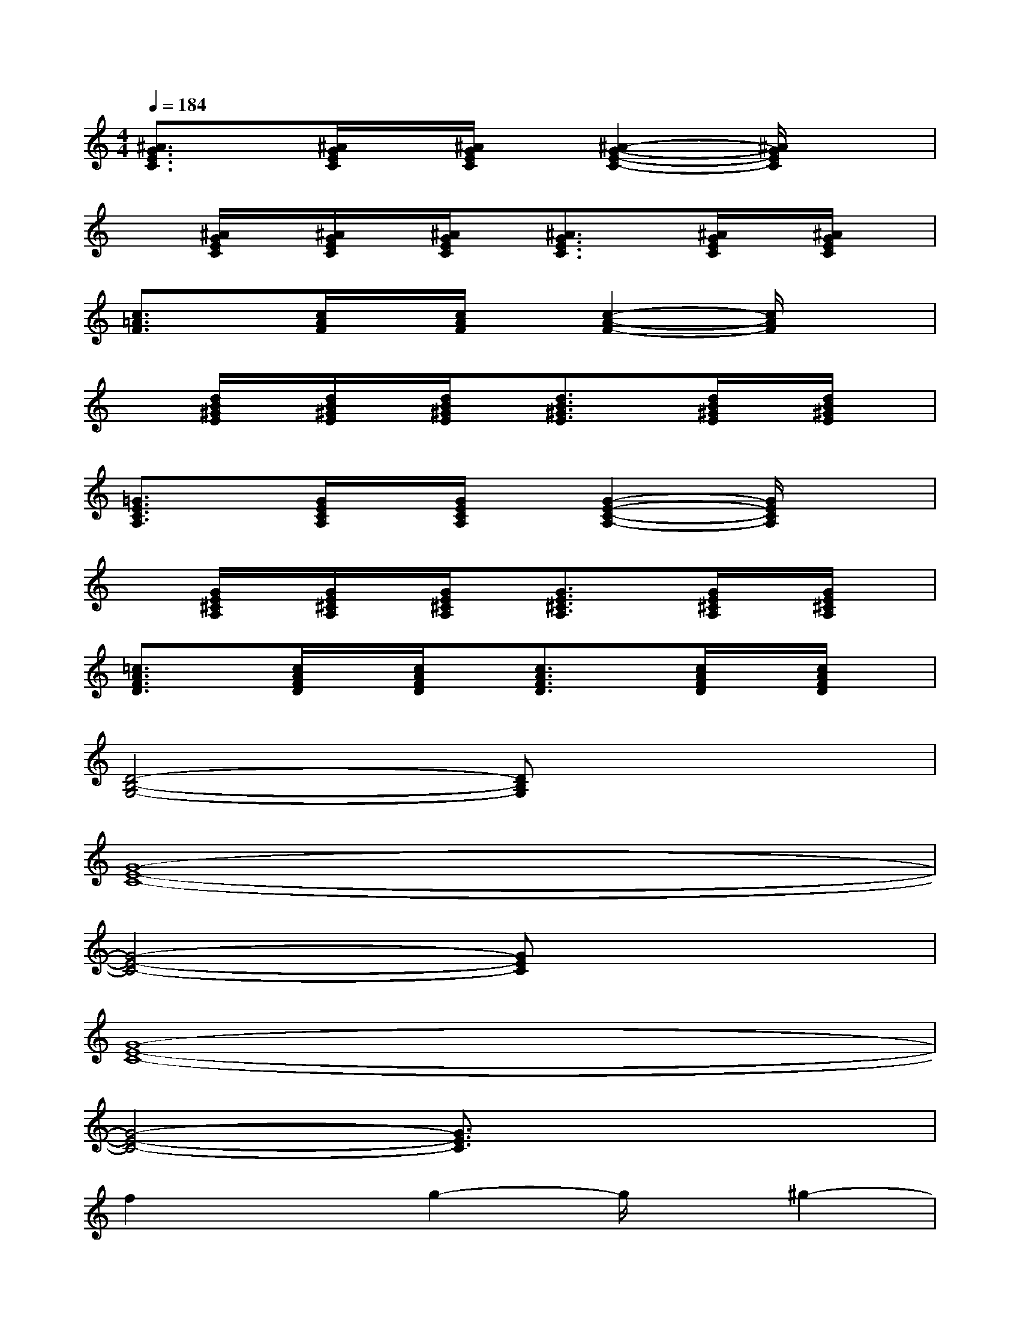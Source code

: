 X:1
T:
M:4/4
L:1/8
Q:1/4=184
K:C%0sharps
V:1
[^A3/2G3/2E3/2C3/2]x/2[^A/2G/2E/2C/2]x/2[^A/2G/2E/2C/2]x/2[^A2-G2-E2-C2-][^A/2G/2E/2C/2]x3/2|
x[^A/2G/2E/2C/2]x/2[^A/2G/2E/2C/2]x/2[^A/2G/2E/2C/2]x/2[^A3/2G3/2E3/2C3/2]x/2[^A/2G/2E/2C/2]x/2[^A/2G/2E/2C/2]x/2|
[c3/2=A3/2F3/2]x/2[c/2A/2F/2]x/2[c/2A/2F/2]x/2[c2-A2-F2-][c/2A/2F/2]x3/2|
x[d/2B/2^G/2E/2]x/2[d/2B/2^G/2E/2]x/2[d/2B/2^G/2E/2]x/2[d3/2B3/2^G3/2E3/2]x/2[d/2B/2^G/2E/2]x/2[d/2B/2^G/2E/2]x/2|
[=G3/2E3/2C3/2A,3/2]x/2[G/2E/2C/2A,/2]x/2[G/2E/2C/2A,/2]x/2[G2-E2-C2-A,2-][G/2E/2C/2A,/2]x3/2|
x[G/2E/2^C/2A,/2]x/2[G/2E/2^C/2A,/2]x/2[G/2E/2^C/2A,/2]x/2[G3/2E3/2^C3/2A,3/2]x/2[G/2E/2^C/2A,/2]x/2[G/2E/2^C/2A,/2]x/2|
[=c3/2A3/2F3/2D3/2]x/2[c/2A/2F/2D/2]x/2[c/2A/2F/2D/2]x/2[c3/2A3/2F3/2D3/2]x/2[c/2A/2F/2D/2]x/2[c/2A/2F/2D/2]x/2|
[D4-B,4-G,4-][DB,G,]x3|
[G8-E8-C8-]|
[G4-E4-C4-][GEC]x3|
[G8-E8-C8-]|
[G4-E4-C4-][G3/2E3/2C3/2]x2x/2|
f2xg2-g/2x/2^g2-|
^g/2x/2^a2xc'3/2x/2c'3/2x/2|
[=G8-E8-C8-]|
[G4-E4-C4-][G3/2E3/2C3/2]x2x/2